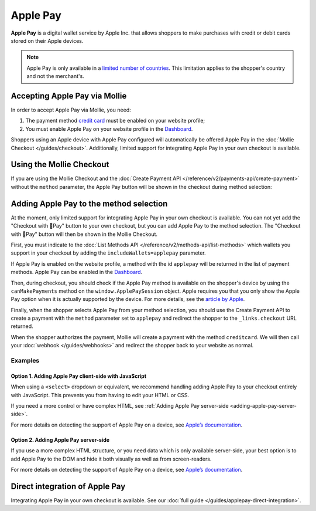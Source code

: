 Apple Pay
=========

**Apple Pay** is a digital wallet service by Apple Inc. that allows shoppers to make purchases with credit or debit cards
stored on their Apple devices.

.. note:: Apple Pay is only available in a `limited number of countries
          <https://www.apple.com/ios/feature-availability/#apple-pay>`_. This limitation applies to the shopper's
          country and not the merchant's.

Accepting Apple Pay via Mollie
------------------------------

In order to accept Apple Pay via Mollie, you need:

#. The payment method `credit card <https://www.mollie.com/creditcard>`_ must be enabled on your website profile;
#. You must enable Apple Pay on your website profile in the `Dashboard <https://www.mollie.com/dashboard>`_.

Shoppers using an Apple device with Apple Pay configured will automatically be offered Apple Pay in the :doc:`Mollie
Checkout </guides/checkout>`. Additionally, limited support for integrating Apple Pay in your own checkout is available.

Using the Mollie Checkout
-------------------------

If you are using the Mollie Checkout and the :doc:`Create Payment API </reference/v2/payments-api/create-payment>`
without the ``method`` parameter, the Apple Pay button will be shown in the checkout during method selection:

.. figure:: images/checkout-with-apple-pay@2x.jpg

Adding Apple Pay to the method selection
----------------------------------------

At the moment, only limited support for integrating Apple Pay in your own checkout is available. You can not yet add the
"Checkout with Pay" button to your own checkout, but you can add Apple Pay to the method selection. The "Checkout
with Pay" button will then be shown in the Mollie Checkout.

First, you must indicate to the :doc:`List Methods API </reference/v2/methods-api/list-methods>` which wallets you
support in your checkout by adding the ``includeWallets=applepay`` parameter.

.. code-block:: bash
   :linenos:

   curl -X GET https://api.mollie.com/v2/methods?includeWallets=applepay \
      -H "Authorization: Bearer test_dHar4XY7LxsDOtmnkVtjNVWXLSlXsM"

If Apple Pay is enabled on the website profile, a method with the id ``applepay`` will be returned in the list of
payment methods. Apple Pay can be enabled in the `Dashboard <https://www.mollie.com/dashboard>`_.

Then, during checkout, you should check if the Apple Pay method is available on the shopper's device by using the
``canMakePayments`` method on the ``window.ApplePaySession`` object. Apple requires you that you only show the Apple Pay
option when it is actually supported by the device. For more details, see the `article by Apple
<https://developer.apple.com/documentation/apple_pay_on_the_web/apple_pay_js_api/checking_for_apple_pay_availability>`_.

.. code-block:: javascript
   :linenos:

   if (window.ApplePaySession && window.ApplePaySession.canMakePayments()) {
     // Add ApplePay to the method selection in your checkout
   }

Finally, when the shopper selects Apple Pay from your method selection, you should use the Create Payment API to create
a payment with the ``method`` parameter set to ``applepay`` and redirect the shopper to the ``_links.checkout`` URL
returned.

When the shopper authorizes the payment, Mollie will create a payment with the method ``creditcard``. We will then call
your :doc:`webhook </guides/webhooks>` and redirect the shopper back to your website as normal.

Examples
^^^^^^^^

.. _adding-apple-pay-client-side:

Option 1. Adding Apple Pay client-side with JavaScript
""""""""""""""""""""""""""""""""""""""""""""""""""""""

When using a ``<select>`` dropdown or equivalent, we recommend handling adding Apple Pay to your checkout entirely with
JavaScript. This prevents you from having to edit your HTML or CSS.

If you need a more control or have complex HTML, see :ref:`Adding Apple Pay server-side <adding-apple-pay-server-side>`.

.. code-block:: html
   :linenos:

   <form>
     <!-- Other checkout fields like billing address etc. -->

     <select class="js-select-method">
       <option value="creditcard">Credit card</option>
       <option value="ideal">iDEAL</option>
       <option value="paypal">PayPal</option>
       <option value="banktransfer">Bank transfer</option>
     </select>
   </form>

   <!--
   Only load this script if Apple Pay is enabled on your Mollie profile.
   For example with PHP:

   <?php if ($applePayEnabled) : ?>
   -->
   <script>
      if (!window.ApplePaySession || !ApplePaySession.canMakePayments()) {
        // Apple Pay is not available
        return;
      }

      // Create Apple Pay option
      const option = document.createElement('option');
      option.value = 'applepay';
      option.textContent = 'Apple Pay';

      // Find the payment method dropdown in the document, this depends on your HTML
      const select = document.querySelector('.js-select-method');

      // Add Apple Pay to dropdown
      select.prepend(option);
   </script>
   <!--
   <?php endif; ?>
   -->

For more details on detecting the support of Apple Pay on a device, see `Apple’s documentation
<https://developer.apple.com/documentation/apple_pay_on_the_web/apple_pay_js_api/checking_for_apple_pay_availability>`_.


.. _adding-apple-pay-server-side:

Option 2. Adding Apple Pay server-side
""""""""""""""""""""""""""""""""""""""

If you use a more complex HTML structure, or you need data which is only available server-side, your
best option is to add Apple Pay to the DOM and hide it both visually as well as from screen-readers.

.. code-block:: html
   :linenos:

   <html>
     <head>
       <style>
         /* You should probably add this block to an existing stylesheet instead of inlining it. */
         .payment-methods > [aria-hidden="true"] {
           display: none;
         }
       </style>
     </head>
     <body>
       <form>
         <!-- Other checkout fields like billing address etc. -->

         <ul class="payment-methods">
           <!--
           Only show this method if Apple Pay is enabled on your Mollie profile.
           For example with PHP:

           <?php if ($applePayEnabled) : ?>
           -->
           <li class="js-apple-pay" aria-hidden="true">
             <label>
               <input name="method" value="applepay" type="radio">
               Apple Pay
             </label>
           </li>
           <!--
           <?php endif; ?>
           -->
           <li>
             <label>
               <input name="method" value="creditcard" type="radio">
               Credit card
             </label>
           </li>
           ...
         </ul>
       </form>

       <!--
       Only load this script if Apple Pay is enabled on your Mollie profile.
       For example with PHP:

       <?php if ($applePayEnabled) : ?>
       -->
       <script>
           if (!window.ApplePaySession || !ApplePaySession.canMakePayments()) {
             // Apple Pay is not available
             return;
           }

           // Find the hidden Apple Pay element
           const applePay = document.querySelector('.js-apple-pay');

           // Remove the aria-hidden attribute
           applePay.removeAttribute('aria-hidden');
       </script>
       <!--
       <?php endif; ?>
       -->
     </body>
   </html>


For more details on detecting the support of Apple Pay on a device, see `Apple’s documentation
<https://developer.apple.com/documentation/apple_pay_on_the_web/apple_pay_js_api/checking_for_apple_pay_availability>`_.

Direct integration of Apple Pay
-------------------------------

Integrating Apple Pay in your own checkout is available. See our :doc:`full guide </guides/applepay-direct-integration>`.
